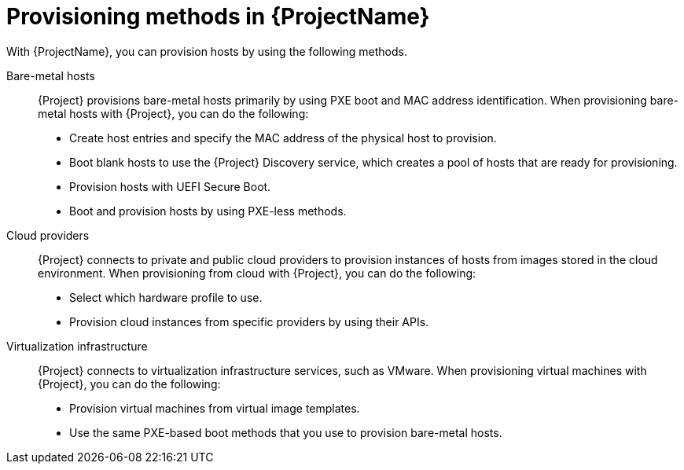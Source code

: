 :_mod-docs-content-type: CONCEPT

[id="Provisioning-Methods-in-{ProjectNameID}_{context}"]
= Provisioning methods in {ProjectName}

With {ProjectName}, you can provision hosts by using the following methods.

Bare-metal hosts::
{Project} provisions bare-metal hosts primarily by using PXE boot and MAC address identification.
When provisioning bare-metal hosts with {Project}, you can do the following:
+
* Create host entries and specify the MAC address of the physical host to provision.
* Boot blank hosts to use the {Project} Discovery service, which creates a pool of hosts that are ready for provisioning.
* Provision hosts with UEFI Secure Boot.
ifndef::satellite[]
* Boot and provision hosts by using PXE-less methods.
endif::[]

Cloud providers::
{Project} connects to private and public cloud providers to provision instances of hosts from images stored in the cloud environment.
When provisioning from cloud with {Project}, you can do the following:
+
* Select which hardware profile to use.
* Provision cloud instances from specific providers by using their APIs.

Virtualization infrastructure::
{Project} connects to virtualization infrastructure services, such as VMware.
When provisioning virtual machines with {Project}, you can do the following:
+
* Provision virtual machines from virtual image templates.
* Use the same PXE-based boot methods that you use to provision bare-metal hosts.
